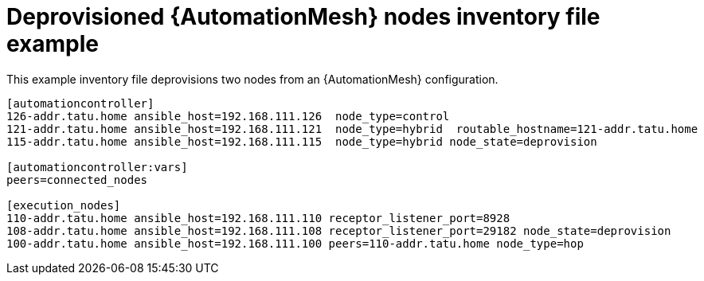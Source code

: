 

[id="ref-deprovisioned-nodes_{context}"]

= Deprovisioned {AutomationMesh} nodes inventory file example


[role="_abstract"]
This example inventory file deprovisions two nodes from an {AutomationMesh} configuration.


-----
[automationcontroller]
126-addr.tatu.home ansible_host=192.168.111.126  node_type=control
121-addr.tatu.home ansible_host=192.168.111.121  node_type=hybrid  routable_hostname=121-addr.tatu.home
115-addr.tatu.home ansible_host=192.168.111.115  node_type=hybrid node_state=deprovision

[automationcontroller:vars]
peers=connected_nodes

[execution_nodes]
110-addr.tatu.home ansible_host=192.168.111.110 receptor_listener_port=8928
108-addr.tatu.home ansible_host=192.168.111.108 receptor_listener_port=29182 node_state=deprovision
100-addr.tatu.home ansible_host=192.168.111.100 peers=110-addr.tatu.home node_type=hop

-----
